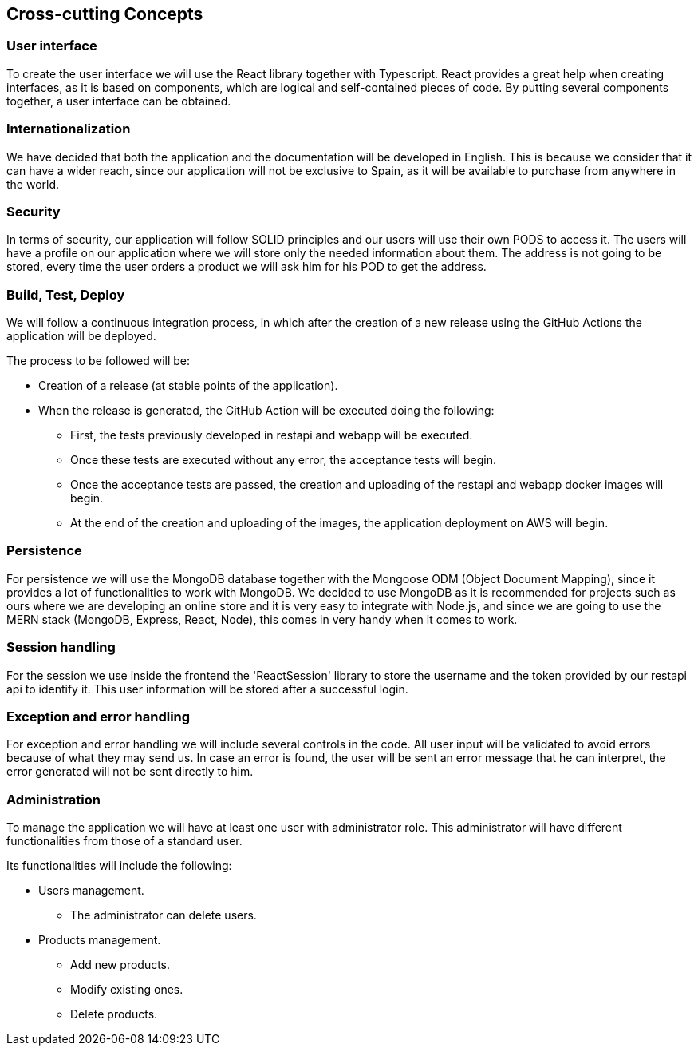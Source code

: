 [[section-concepts]]
== Cross-cutting Concepts

=== User interface

To create the user interface we will use the React library together with Typescript. React provides a great
help when creating interfaces, as it is based on components, which are logical and self-contained pieces of code.
By putting several components together, a user interface can be obtained.

=== Internationalization

We have decided that both the application and the documentation will be developed in English. This is because
we consider that it can have a wider reach, since our application will not be exclusive to Spain,
as it will be available to purchase from anywhere in the world.

=== Security

In terms of security, our application will follow SOLID principles and our users will use their own PODS to access it.
The users will have a profile on our application where we will store only the needed information about them. The address
is not going to be stored, every time the user orders a product we will ask him for his POD to get the address.

=== Build, Test, Deploy

We will follow a continuous integration process, in which after the creation of a new release using the GitHub Actions
the application will be deployed.

The process to be followed will be:

* Creation of a release (at stable points of the application).
* When the release is generated, the GitHub Action will be executed doing the following:
** First, the tests previously developed in restapi and webapp will be executed.
** Once these tests are executed without any error, the acceptance tests will begin.
** Once the acceptance tests are passed, the creation and uploading of the restapi and webapp docker images will begin.
** At the end of the creation and uploading of the images, the application deployment on AWS will begin.

=== Persistence

For persistence we will use the MongoDB database together with the Mongoose ODM (Object Document Mapping),
since it provides a lot of functionalities to work with MongoDB. We decided to use MongoDB
as it is recommended for projects such as ours where we are developing an online store
and it is very easy to integrate with Node.js, and since we are going to use the MERN stack (MongoDB, Express, React, Node),
this comes in very handy when it comes to work.

=== Session handling
For the session we use inside the frontend the 'ReactSession' library to store the username and the token provided by our restapi api to identify it. This user information will be stored after a successful login.

=== Exception and error handling

For exception and error handling we will include several controls in the code. All user input will be validated to avoid
errors because of what they may send us. In case an error is found, the user will be sent an error message that he can
interpret, the error generated will not be sent directly to him.

=== Administration

To manage the application we will have at least one user with administrator role. This administrator will have
different functionalities from those of a standard user.

Its functionalities will include the following:

* Users management.
** The administrator can delete users.
* Products management.
** Add new products.
** Modify existing ones.
** Delete products.
